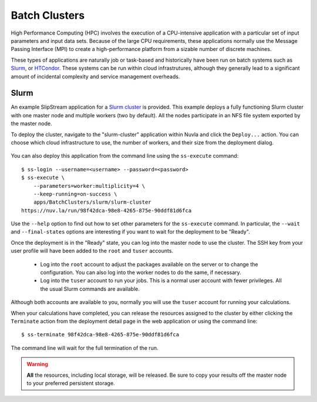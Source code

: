
.. _batch:

Batch Clusters
==============

High Performance Computing (HPC) involves the execution of a
CPU-intensive application with a particular set of input parameters
and input data sets. Because of the large CPU requirements, these
applications normally use the Message Passing Interface (MPI) to
create a high-performance platform from a sizable number of discrete
machines.

These types of applications are naturally job or task-based and
historically have been run on batch systems such as Slurm_, or
HTCondor_.  These systems can be run within cloud infrastrutures,
although they generally lead to a significant amount of incidental
complexity and service management overheads.

Slurm
-----

An example SlipStream application for a `Slurm cluster`_ is
provided. This example deploys a fully functioning Slurm cluster with
one master node and multiple workers (two by default). All the nodes
participate in an NFS file system exported by the master node.

To deploy the cluster, navigate to the "slurm-cluster" application
within Nuvla and click the ``Deploy...`` action. You can choose which
cloud infrastructure to use, the number of workers, and their size
from the deployment dialog.

.. figure:: ../images/slurm-dialog.png
   :alt: Slurm Deployment Dialog
   :width: 60%
   :align: center

You can also deploy this application from the command line using the
``ss-execute`` command::

  $ ss-login --username=<username> --password=<password>
  $ ss-execute \
      --parameters=worker:multiplicity=4 \
      --keep-running=on-success \
      apps/BatchClusters/slurm/slurm-cluster
  https://nuv.la/run/98f42dca-98e8-4265-875e-90ddf81d6fca

Use the ``--help`` option to find out how to set other parameters for
the ``ss-execute`` command.  In particular, the ``--wait`` and
``--final-states`` options are interesting if you want to wait for the
deployment to be "Ready".

Once the deployment is in the "Ready" state, you can log into the
master node to use the cluster.  The SSH key from your user profile
will have been added to the ``root`` and ``tuser`` accounts.

 - Log into the ``root`` account to adjust the packages available on
   the server or to change the configuration.  You can also log into
   the worker nodes to do the same, if necessary.

 - Log into the ``tuser`` account to run your jobs.  This is a normal
   user account with fewer privileges.  All the usual Slurm
   commands are available.

Although both accounts are available to you, normally you will use the
``tuser`` account for running your calculations.

When your calculations have completed, you can release the resources
assigned to the cluster by either clicking the ``Terminate`` action
from the deployment detail page in the web application or using the
command line::

  $ ss-terminate 98f42dca-98e8-4265-875e-90ddf81d6fca

The command line will wait for the full termination of the run. 

.. warning:: **All** the resources, including local storage, will be
             released.  Be sure to copy your results off the master
             node to your preferred persistent storage.


.. _Slurm: https://slurm.schedmd.com/overview.html

.. _HTCondor: https://research.cs.wisc.edu/htcondor/ 

.. _Slurm cluster: https://nuv.la/module/apps/BatchClusters/slurm/slurm-cluster
